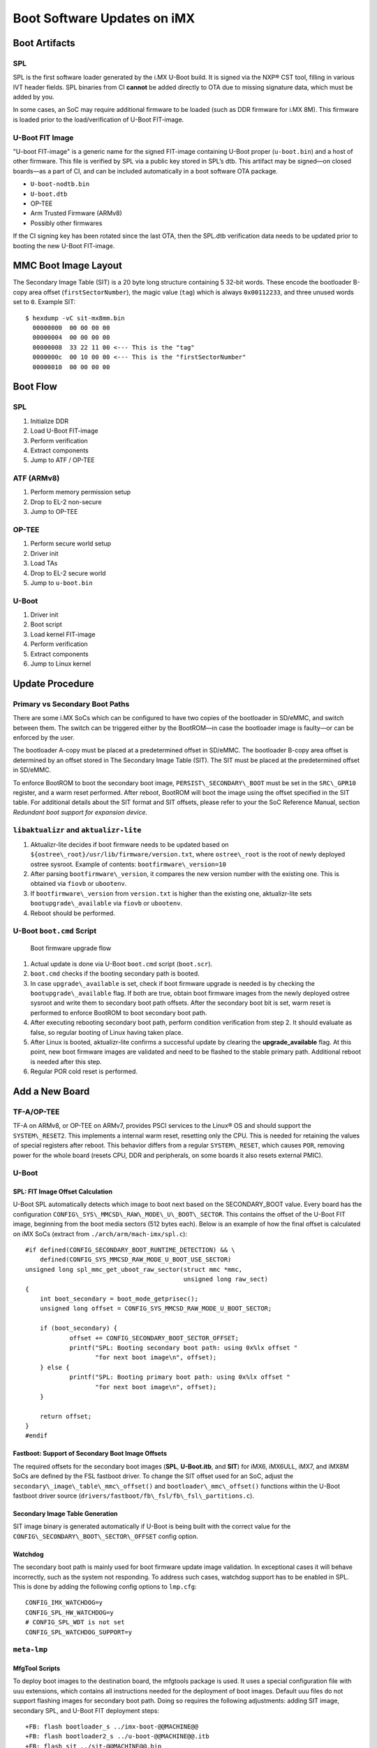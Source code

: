 .. highlight:: sh

.. _ref-boot-software-updates-imx:

Boot Software Updates on iMX
============================

Boot Artifacts
--------------

SPL
~~~

SPL is the first software loader generated by the i.MX U-Boot build.
It is signed via the NXP® CST tool, filling in various IVT header fields.
SPL binaries from CI **cannot** be added directly to OTA due to missing signature data, which must be added by you.

In some cases, an SoC may require additional firmware to be loaded (such as DDR firmware for i.MX 8M).
This firmware is loaded prior to the load/verification of U-Boot FIT-image.

U-Boot FIT Image
~~~~~~~~~~~~~~~~

"U-boot FIT-image" is a generic name for the signed FIT-image containing U-Boot proper (``u-boot.bin``) and a host of other firmware.
This file is verified by SPL via a public key stored in SPL’s dtb.
This artifact may be signed—on closed boards—as a part of CI, and can be included automatically in a boot software OTA package.

-  ``U-boot-nodtb.bin``
-  ``U-boot.dtb``
-  OP-TEE
-  Arm Trusted Firmware (ARMv8)
-  Possibly other firmwares

If the CI signing key has been rotated since the last OTA, then the SPL.dtb verification data needs to be updated prior to booting the new U-Boot FIT-image.

MMC Boot Image Layout
---------------------

|image of iMX6 layout| |image of iMX8M layout|

The Secondary Image Table (SIT) is a 20 byte long structure containing 5 32-bit words.
These encode the bootloader B-copy area offset (``firstSectorNumber``), the magic value (``tag``) which is always ``0x00112233``, and three unused words set to ``0``.
Example SIT:

::

    $ hexdump -vC sit-mx8mm.bin
      00000000  00 00 00 00
      00000004  00 00 00 00
      00000008  33 22 11 00 <--- This is the "tag"
      0000000c  00 10 00 00 <--- This is the "firstSectorNumber"
      00000010  00 00 00 00

Boot Flow
---------

SPL
~~~

#.  Initialize DDR
#.  Load U-Boot FIT-image
#.  Perform verification
#.  Extract components
#.  Jump to ATF / OP-TEE

ATF (ARMv8)
~~~~~~~~~~~

#.  Perform memory permission setup
#.  Drop to EL-2 non-secure
#.  Jump to OP-TEE

OP-TEE
~~~~~~

#.  Perform secure world setup
#.  Driver init
#.  Load TAs
#.  Drop to EL-2 secure world
#.  Jump to ``u-boot.bin``

U-Boot
~~~~~~

#.  Driver init
#.  Boot script
#.  Load kernel FIT-image
#.  Perform verification
#.  Extract components
#.  Jump to Linux kernel

Update Procedure
----------------

Primary vs Secondary Boot Paths
~~~~~~~~~~~~~~~~~~~~~~~~~~~~~~~

There are some i.MX SoCs which can be configured to have two copies of the bootloader in SD/eMMC, and switch between them.
The switch can be triggered either by the BootROM—in case the bootloader image is faulty—or can be enforced by the user.

The bootloader A-copy must be placed at a predetermined offset in SD/eMMC.
The bootloader B-copy area offset is determined by an offset stored in The Secondary Image Table (SIT).
The SIT must be placed at the predetermined offset in SD/eMMC.

To enforce BootROM to boot the secondary boot image, ``PERSIST\_SECONDARY\_BOOT`` must be set in the ``SRC\_GPR10`` register, and a warm reset performed.
After reboot, BootROM will boot the image using the offset specified in the SIT table.
For additional details about the SIT format and SIT offsets, please refer to your the SoC Reference Manual, section *Redundant boot support for expansion device*.

``libaktualizr`` and ``aktualizr-lite``
~~~~~~~~~~~~~~~~~~~~~~~~~~~~~~~~~~~~~~~

1. Aktualizr-lite decides if boot firmware needs to be updated based on ``${ostree\_root}/usr/lib/firmware/version.txt``, where ``ostree\_root`` is the root of newly deployed ostree sysroot.
   Example of contents: ``bootfirmware\_version=10``
2. After parsing ``bootfirmware\_version``, it compares the new version number with the existing one.
   This is obtained via ``fiovb`` or ``ubootenv``.
3. If ``bootfirmware\_version`` from ``version.txt`` is higher than the existing one, aktualizr-lite sets ``bootupgrade\_available`` via ``fiovb`` or ``ubootenv``.
4. Reboot should be performed.

U-Boot ``boot.cmd`` Script
~~~~~~~~~~~~~~~~~~~~~~~~~~

.. figure:: boot-software-updates/upgrade-flow.png
   :alt: Boot firmware upgrade flow

   Boot firmware upgrade flow

1. Actual update is done via U-Boot ``boot.cmd`` script (``boot.scr``).
2. ``boot.cmd`` checks if the booting secondary path is booted.
3. In case ``upgrade\_available`` is set, check if boot firmware upgrade is needed is by checking the ``bootupgrade\_available`` flag.
   If both are true, obtain boot firmware images from the newly deployed ostree sysroot and write them to secondary boot path offsets.
   After the secondary boot bit is set, warm reset is performed to enforce BootROM to boot secondary boot path.
4. After executing rebooting secondary boot path, perform condition verification from step 2.
   It should evaluate as false, so regular booting of Linux having taken place.
5. After Linux is booted, aktualizr-lite confirms a successful update by clearing the **upgrade\_available** flag.
   At this point, new boot firmware images are validated and need to be flashed to the stable primary path.
   Additional reboot is needed after this step.
6. Regular POR cold reset is performed.

Add a New Board
---------------

.. _ref-sec-tfa-optee:

TF-A/OP-TEE
~~~~~~~~~~~

TF-A on ARMv8, or OP-TEE on ARMv7, provides PSCI services to the Linux® OS and should support the ``SYSTEM\_RESET2``.
This implements a internal warm reset, resetting only the CPU.
This is needed for retaining the values of special registers after reboot.
This behavior differs from a regular ``SYSTEM\_RESET``, which causes ``POR``, removing power for the whole board (resets CPU, DDR and peripherals, on some boards it also resets external PMIC).

U-Boot
~~~~~~

SPL: FIT Image Offset Calculation
^^^^^^^^^^^^^^^^^^^^^^^^^^^^^^^^^

U-Boot SPL automatically detects which image to boot next based on the SECONDARY\_BOOT value.
Every board has the configuration ``CONFIG\_SYS\_MMCSD\_RAW\_MODE\_U\_BOOT\_SECTOR``.
This contains the offset of the U-Boot FIT image, beginning from the boot media sectors (512 bytes each).
Below is an example of how the final offset is calculated on iMX SoCs (extract from ``./arch/arm/mach-imx/spl.c``):

::

    #if defined(CONFIG_SECONDARY_BOOT_RUNTIME_DETECTION) && \
        defined(CONFIG_SYS_MMCSD_RAW_MODE_U_BOOT_USE_SECTOR)
    unsigned long spl_mmc_get_uboot_raw_sector(struct mmc *mmc,
                                               unsigned long raw_sect)
    {
        int boot_secondary = boot_mode_getprisec();
        unsigned long offset = CONFIG_SYS_MMCSD_RAW_MODE_U_BOOT_SECTOR;

        if (boot_secondary) {
                offset += CONFIG_SECONDARY_BOOT_SECTOR_OFFSET;
                printf("SPL: Booting secondary boot path: using 0x%lx offset "
                       "for next boot image\n", offset);
        } else {
                printf("SPL: Booting primary boot path: using 0x%lx offset "
                       "for next boot image\n", offset);
        }

        return offset;
    }
    #endif

Fastboot: Support of Secondary Boot Image Offsets
^^^^^^^^^^^^^^^^^^^^^^^^^^^^^^^^^^^^^^^^^^^^^^^^^

The required offsets for the secondary boot images (**SPL**, **U-Boot.itb**, and **SIT**) for iMX6, iMX6ULL, iMX7, and iMX8M SoCs are defined by the FSL fastboot driver.
To change the SIT offset used for an SoC,
adjust the ``secondary\_image\_table\_mmc\_offset()`` and ``bootloader\_mmc\_offset()`` functions within the U-Boot fastboot driver source (``drivers/fastboot/fb\_fsl/fb\_fsl\_partitions.c``).

Secondary Image Table Generation
^^^^^^^^^^^^^^^^^^^^^^^^^^^^^^^^

SIT image binary is generated automatically if U-Boot is being built with the correct value for the ``CONFIG\_SECONDARY\_BOOT\_SECTOR\_OFFSET`` config option.

Watchdog
^^^^^^^^

The secondary boot path is mainly used for boot firmware update image validation.
In exceptional cases it will behave incorrectly, such as the system not responding.
To address such cases, watchdog support has to be enabled in SPL.
This is done by adding the following config options to ``lmp.cfg``:

::

    CONFIG_IMX_WATCHDOG=y
    CONFIG_SPL_HW_WATCHDOG=y
    # CONFIG_SPL_WDT is not set
    CONFIG_SPL_WATCHDOG_SUPPORT=y

``meta-lmp``
~~~~~~~~~~~~

MfgTool Scripts
^^^^^^^^^^^^^^^

To deploy boot images to the destination board, the mfgtools package is used.
It uses a special configuration file with ``uuu`` extensions, which contains all instructions needed for the deployment of boot images.
Default uuu files do not support flashing images for secondary boot path.
Doing so requires the following adjustments: adding SIT image, secondary SPL, and U-Boot FIT deployment steps:

::

    +FB: flash bootloader_s ../imx-boot-@@MACHINE@@
    +FB: flash bootloader2_s ../u-boot-@@MACHINE@@.itb
    +FB: flash sit ../sit-@@MACHINE@@.bin

The final uuu script looks like:

::

    uuu_version 1.2.39
    SDP: boot -f imx-boot-mfgtool
    SDPS: boot -f imx-boot-mfgtool

    SDPV: delay 1000
    SDPV: write -f u-boot-mfgtool.itb
    SDPV: jump

    FB: ucmd setenv fastboot_dev mmc
    FB: ucmd setenv mmcdev ${emmc_dev}
    FB: ucmd mmc dev ${mmcdev} 1; mmc erase 0 0x2000
    FB: flash bootloader ../imx-boot-@@MACHINE@@
    FB: flash bootloader2 ../u-boot-@@MACHINE@@.itb
    FB: flash bootloader_s ../imx-boot-@@MACHINE@@
    FB: flash bootloader2_s ../u-boot-@@MACHINE@@.itb
    FB: flash sit ../sit-@@MACHINE@@.bin
    FB: ucmd if env exists emmc_ack; then ; else setenv emmc_ack 0; fi;
    FB: ucmd mmc partconf ${mmcdev} ${emmc_ack} 1 0
    FB: done

``lmp.cfg`` Files
^^^^^^^^^^^^^^^^^

To enable support for flashing/booting secondary boot images, adjust both the default ``lmp.cfg``, and the one for mfgtools.
The following config options need to be added to the default ``lmp.cfg``:

::

    CONFIG_SECONDARY_BOOT_RUNTIME_DETECTION=y
    CONFIG_SECONDARY_BOOT_SECTOR_OFFSET=0x1000
    CONFIG_CMD_SECONDARY_BOOT=y

And to mfgtool ``lmp.cfg``:

::

    CONFIG_FSL_FASTBOOT_BOOTLOADER_SECONDARY=y
    CONFIG_SECONDARY_BOOT_SECTOR_OFFSET=0x1000

Pre-Load ``boot.cmd`` by SPL
^^^^^^^^^^^^^^^^^^^^^^^^^^^^

As ``boot.cmd`` depends on U-Boot commands for booting Linux, it should be aligned with the U-Boot version.
By default, in setups without boot firmware update support, ``boot.cmd`` is stored in the first FAT partition in eMMC/SD.
To get ``boot.cmd`` updates—together with other boot software images—it should be moved from the FAT partition, to the U-Boot FIT image.
To do this, edit ``lmp-machine-custom.inc``, adding this line for your board (imx8mqevk used as an example):

::

    BOOTSCR_LOAD_ADDR_imx8mqevk = "0x44800000"

This change will include Linux ``boot.cmd`` into the U-Boot FIT image, alongside TF-A/OP-TEE/U-Boot proper/U-Boot dtb images.
When SPL parses the U-Boot FIT image (``u-boot.itb``) it will pre-load ``boot.itb`` (compiled and wrapped ``boot.cmd``) to the address specified in ``BOOTSCR\_LOAD\_ADDR`` variable.

To let U-Boot know where to get the boot script from, you should also adjust ``CONFIG\_BOOTCOMMAND`` in the U-Boot ``lmp.cfg`` of your board.

::

    CONFIG_BOOTCOMMAND="setenv verify 1; source 0x44800000; reset"

Test Basic API
~~~~~~~~~~~~~~

After applying all the updates from previous steps, we should validate that everything is in place.
This consists of two steps:

- Cold/Warm resets from U-Boot are functional
- Obtain board security state (open/closed states)

To test cold/warm resets and booting primary/secondary boot path, use these two U-Boot commands ``imx\_secondary\_boot`` and ``reset``\ ``reset -w`` (warm reset).

   .. tip::
      For regular reset, usually it does ``POR``.

Example of test:

::

    U-Boot SPL 2020.04+fio+gee4483499f (Jan 01 1970 - 00:00:00 +0000)
    Trying to boot from MMC1
    SPL: Booting primary boot path: using 0x300 offset for next boot image
    ...
    Hit any key to stop autoboot:  0
    u-boot => imx_secondary_boot 1
    u-boot => reset -w
    Resetting...

    U-Boot SPL 2020.04+fio+gee4483499f (Jan 01 1970 - 00:00:00 +0000)
    Trying to boot from MMC1
    SPL: Booting secondary boot path: using 0x1300 offset for next boot image
    ...
    Hit any key to stop autoboot:  0

From the output, you can see that after setting secondary boot and performing warm reset,
BootROM boots images from secondary boot path (``SPL: Booting secondary boot path: using 0x1300 offset for next boot image``).

To check if the security status of your board is detected correctly, use  the ``imx\_is\_closed`` command:

::

    u-boot=> imx_is_closed
    Board is in open state

``boot.cmd``
~~~~~~~~~~~~

Currently, LmP uses template-based generation for the final ``boot.cmd``.
It is constructed from common boot files (``./meta-lmp-base/recipes-bsp/u-boot/u-boot-ostree-scr-fit``),
which contains all SoC agnostic ``DEFINE`` statements and common functionality, and board specific ``boot.cmd``, which includes the common scripts.

Example of board ``boot.cmd``
(``./meta-lmp-bsp/recipes-bsp/u-boot/u-boot-ostree-scr-fit/imx8mm-lpddr4-evk/boot.cmd``):

::

    echo "Using freescale_${fdt_file}"

    # Default boot type and device
    setenv bootlimit 3
    setenv devtype mmc
    setenv devnum 2
    setenv bootpart 1
    setenv rootpart 2

    # Boot image files
    setenv fdt_file_final freescale_${fdt_file}
    setenv fit_addr ${initrd_addr}

    # Boot firmware updates

    # Offsets are in blocks (512KB each)
    setenv bootloader 0x42
    setenv bootloader2 0x300
    setenv bootloader_s 0x1042
    setenv bootloader2_s 0x1300

    setenv bootloader_image "imx-boot"
    setenv bootloader_s_image ${bootloader_image}
    setenv bootloader2_image "u-boot.itb"
    setenv bootloader2_s_image ${bootloader2_image}
    setenv uboot_hwpart 1

    @@INCLUDE_COMMON_IMX@@
    @@INCLUDE_COMMON@@

Above you can find that the only needed variables that should be defined are: boot/root partition indexes, mmc device index, and ``fdt\_file``.
For boot firmware update functionality, bootloader image offsets and names should also be provided.

Sysroot and Signed Boot Artifacts
~~~~~~~~~~~~~~~~~~~~~~~~~~~~~~~~~

All boot artifacts (SPL/imx-boot and U-Boot FIT) are automatically deployed to sysroot during build time.
However, on closed boards where the initial boot image has to be signed in advance by a subscriber private key,
there is way to add a signed binary instead of automatic inclusion of unsigned boot artifacts.

To do this, add ``lmp-boot-firmware.bbappend`` to your ``meta-subscriber-overrides`` layer, adding the path to the signed binary and the signed binary itself.
Next, define the boot firmware version by setting the ``LMP_BOOT_FIRMWARE_VERSION`` global variable in your ``lmp-factory-custom.inc``.
Boot firmware version information will be automatically added to ``${osroot}/usr/lib/firmware/version.txt`` and the U-Boot Device Tree Blob.

.. note::

    The signed binary is called ``SPL`` for i.MX 6/7, and ``imx-boot`` for i.MX 8* platforms.
    No need to append ``.signed`` to the binary name.

Example:

::

    diff --git a/recipes-bsp/lmp-boot-firmware/lmp-boot-firmware.bbappend b/recipes-bsp/lmp-boot-firmware/lmp-boot-firmware.bbappend
    new file mode 100644
    index 0000000..6c11380
    --- /dev/null
    +++ b/recipes-bsp/lmp-boot-firmware/lmp-boot-firmware.bbappend
    @@ -0,0 +1,7 @@
    +FILESEXTRAPATHS:prepend := "${THISDIR}/${PN}:"
    +
    +SRC_URI = " \
    +       file://SPL \
    +"
    diff --git a/conf/machine/include/lmp-factory-custom.inc b/conf/machine/include/lmp-factory-custom.inc
    index 0fe26b8..2a9815d 100644
    --- a/conf/machine/include/lmp-factory-custom.inc
    +++ b/conf/machine/include/lmp-factory-custom.inc
    @@ -22,4 +22,4 @@ UEFI_SIGN_KEYDIR = "${TOPDIR}/conf/factory-keys/uefi"
     # TF-A Trusted Boot
     TF_A_SIGN_KEY_PATH = "${TOPDIR}/conf/factory-keys/tf-a/privkey_ec_prime256v1.pem"

    +LMP_BOOT_FIRMWARE_VERSION:imx8mm-lpddr4-evk = "3"
    diff --git a/recipes-bsp/lmp-boot-firmware/lmp-boot-firmware/SPL b/recipes-bsp/lmp-boot-firmware/lmp-boot-firmware/SPL
    new file mode 100644
    index 0000000..50f5013
    Binary files /dev/null and b/recipes-bsp/lmp-boot-firmware/lmp-boot-firmware/SPL differ

.. note::

    As ``LMP_BOOT_FIRMWARE_VERSION`` is now the preferred way to set boot firmware version, defining ``PV`` in ``lmp-boot-firmware.bbappend`` is deprecated and should not be used.
    To switch to the new approach, remove ``PV = "<version>"`` from ``lmp-boot-firmware.bbappend``, and define ``LMP_BOOT_FIRMWARE_VERSION`` with the appropriate version value as shown above in the example.

.. seealso::
   * :ref:`ref-secure-boot-imx-habv4`

.. |image of iMX6 layout| image:: boot-software-updates/imx6-layout.png
.. |image of iMX8M layout| image:: boot-software-updates/imx8m-layout.png
